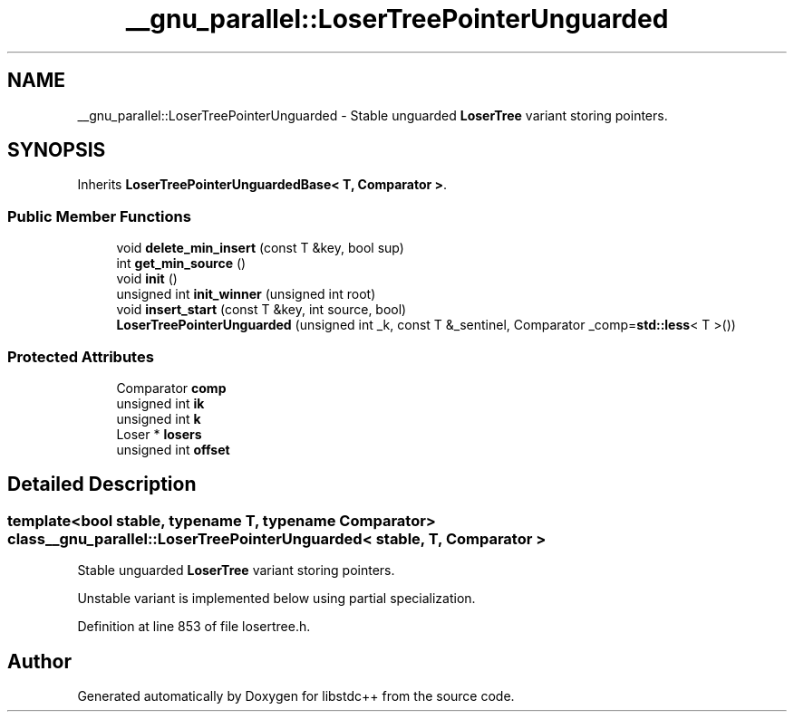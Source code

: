 .TH "__gnu_parallel::LoserTreePointerUnguarded" 3 "21 Apr 2009" "libstdc++" \" -*- nroff -*-
.ad l
.nh
.SH NAME
__gnu_parallel::LoserTreePointerUnguarded \- Stable unguarded \fBLoserTree\fP variant storing pointers.  

.PP
.SH SYNOPSIS
.br
.PP
Inherits \fBLoserTreePointerUnguardedBase< T, Comparator >\fP.
.PP
.SS "Public Member Functions"

.in +1c
.ti -1c
.RI "void \fBdelete_min_insert\fP (const T &key, bool sup)"
.br
.ti -1c
.RI "int \fBget_min_source\fP ()"
.br
.ti -1c
.RI "void \fBinit\fP ()"
.br
.ti -1c
.RI "unsigned int \fBinit_winner\fP (unsigned int root)"
.br
.ti -1c
.RI "void \fBinsert_start\fP (const T &key, int source, bool)"
.br
.ti -1c
.RI "\fBLoserTreePointerUnguarded\fP (unsigned int _k, const T &_sentinel, Comparator _comp=\fBstd::less\fP< T >())"
.br
.in -1c
.SS "Protected Attributes"

.in +1c
.ti -1c
.RI "Comparator \fBcomp\fP"
.br
.ti -1c
.RI "unsigned int \fBik\fP"
.br
.ti -1c
.RI "unsigned int \fBk\fP"
.br
.ti -1c
.RI "Loser * \fBlosers\fP"
.br
.ti -1c
.RI "unsigned int \fBoffset\fP"
.br
.in -1c
.SH "Detailed Description"
.PP 

.SS "template<bool stable, typename T, typename Comparator> class __gnu_parallel::LoserTreePointerUnguarded< stable, T, Comparator >"
Stable unguarded \fBLoserTree\fP variant storing pointers. 

Unstable variant is implemented below using partial specialization. 
.PP
Definition at line 853 of file losertree.h.

.SH "Author"
.PP 
Generated automatically by Doxygen for libstdc++ from the source code.
